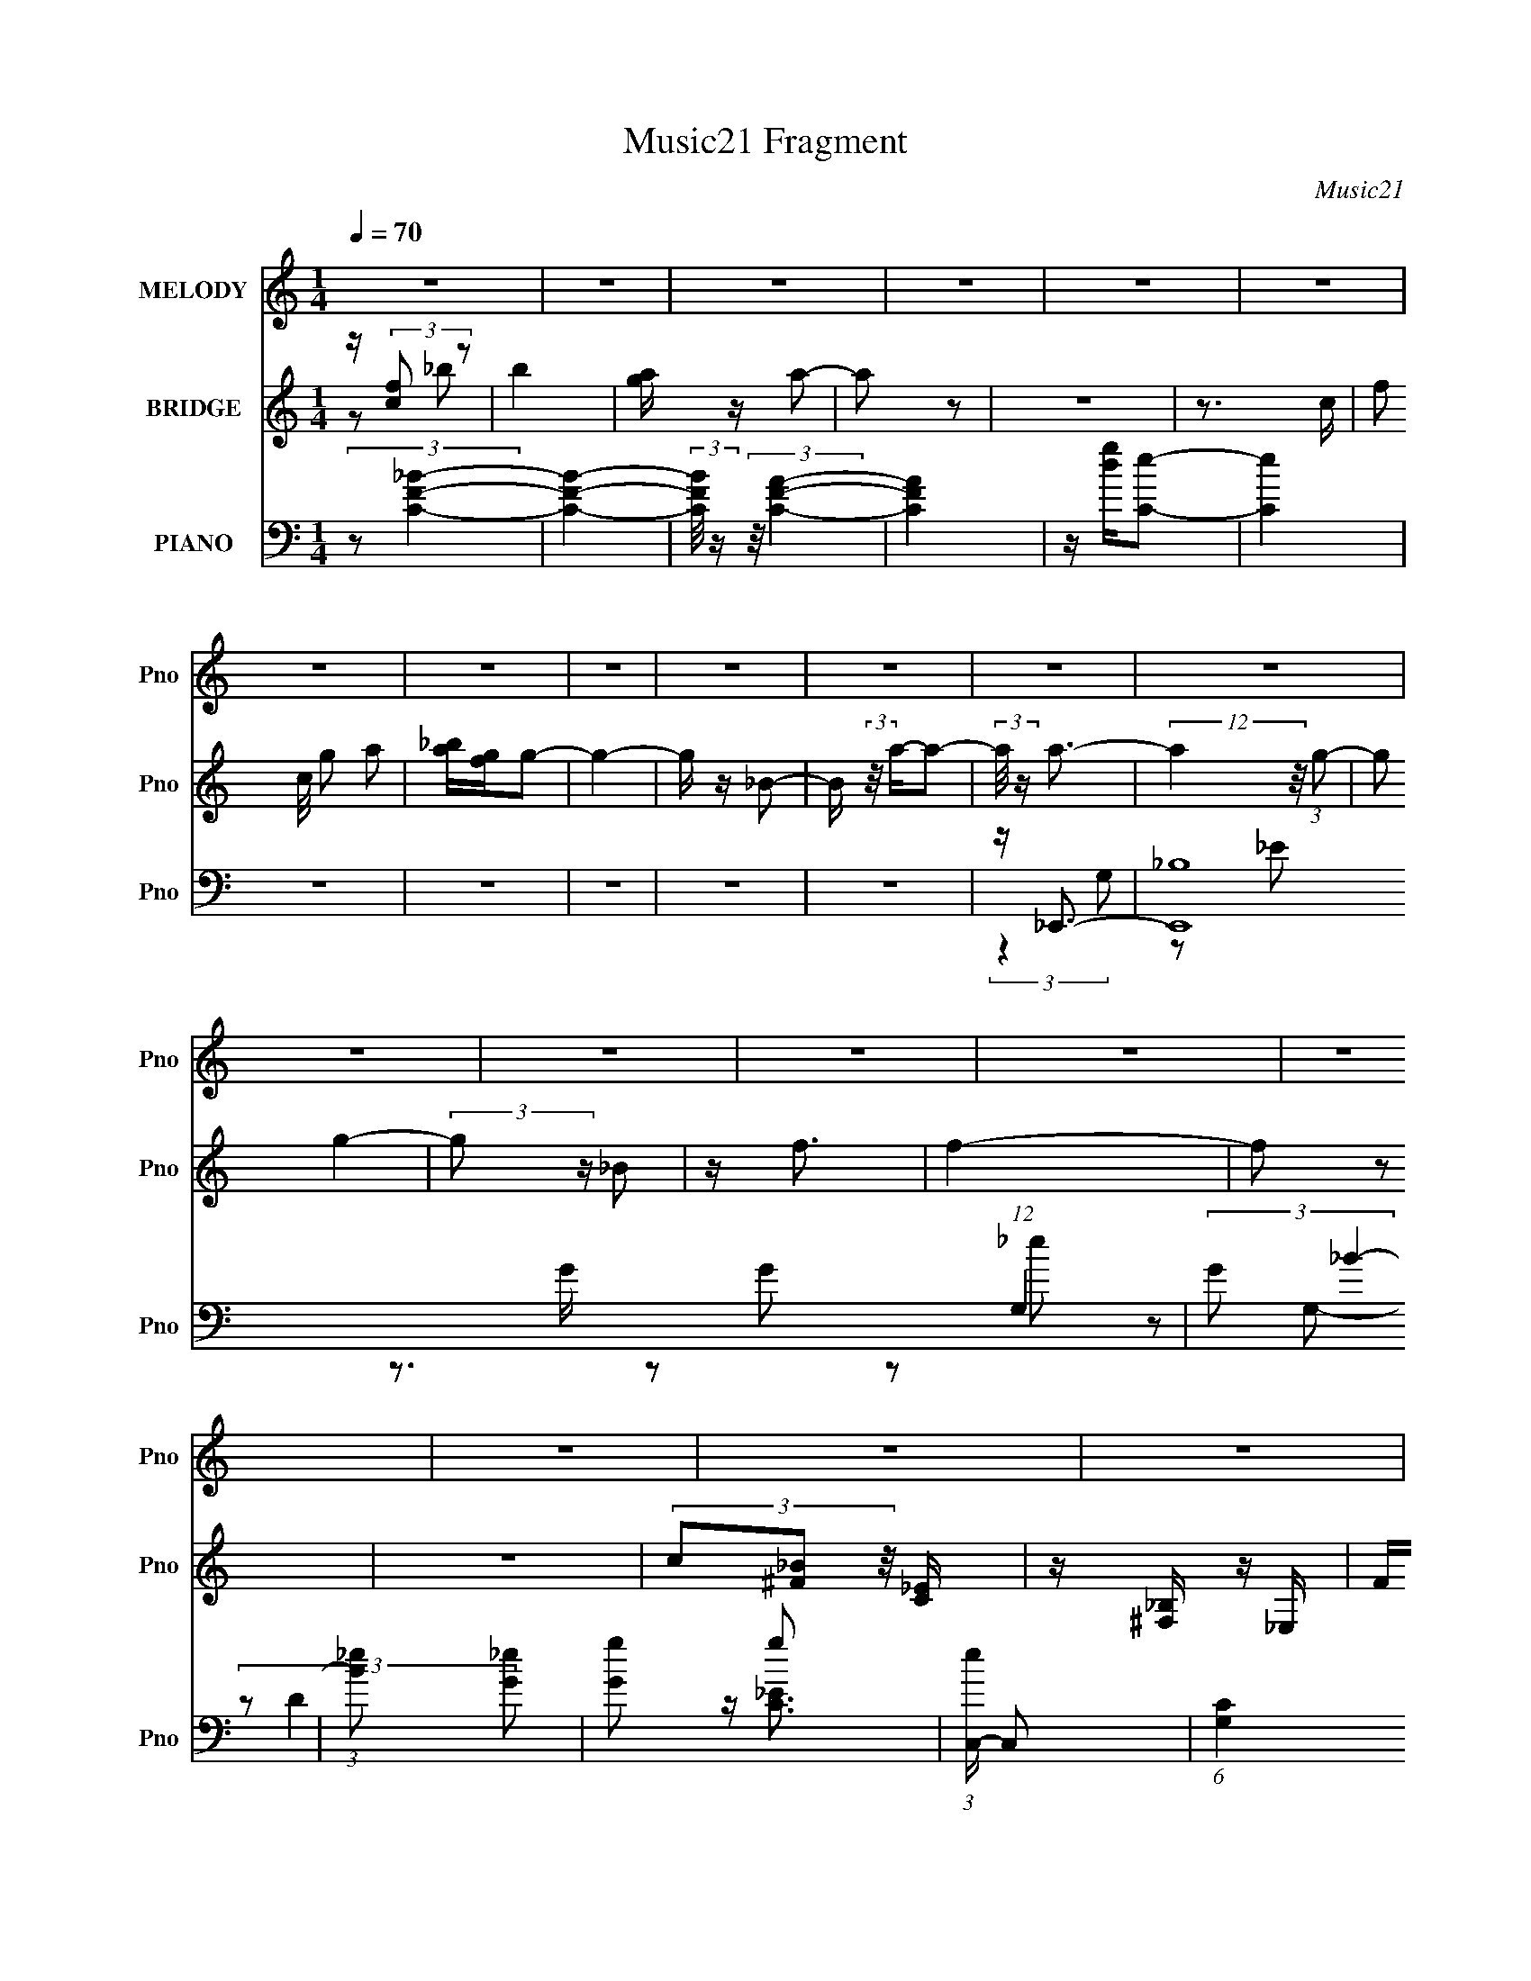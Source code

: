 X:1
T:Music21 Fragment
C:Music21
%%score 1 ( 2 3 4 ) ( 5 6 7 8 )
L:1/8
Q:1/4=70
M:1/4
I:linebreak $
K:none
V:1 treble nm="MELODY" snm="Pno"
L:1/16
V:2 treble nm="BRIDGE" snm="Pno"
V:3 treble 
L:1/4
V:4 treble 
L:1/4
V:5 bass nm="PIANO" snm="Pno"
V:6 bass 
V:7 bass 
L:1/16
V:8 bass 
L:1/4
V:1
 z4 | z4 | z4 | z4 | z4 | z4 | z4 | z4 | z4 | z4 | z4 | z4 | z4 | z4 | z4 | z4 | z4 | z4 | z4 | %19
 z4 | z4 | z4 | z4 | z4 | z4 | z4 | z4 | z4 | z4 | z4 | z4 | z4 | z4 | z4 | z4 | z4 | z4 | z4 | %38
 z4 | z2 D2- | D3 z | z D_E2 | D2C2- | C z _B, z | F4- | F3 z | F z G z | A z _B2- | B3 z | %49
 z A_B2 | A z G2- | G z F z | F4- | F2 z2 | F z F z | _B z B z | _E3 z | _E z E z | D z C z | %59
 _E z D2- | D2 z2 | C z _B, z | _B, z C z | D z D2 | _E2<E2- | E z _E2 | D2C2 | _B, z C2- | C4- | %69
 C4- | C z3 | z2 D2- | D3 z | z D_E2 | D2C2- | C z _B, z | F4- | F3 z | F z G z | A z _B2- | B3 z | %81
 z A_B2 | A z G2- | G z F z | F4- | F2 z2 | F z F z | _B z B z | _E3 z | _E z E z | D z C z | %91
 _E z D2 | F2c2- | c z _B2- | B3 z | FFF2 | _E2<E2- | ED_E z | D z _E z | _B z c2- | c4- | c4- | %102
 c4- | c2 z2 | z4 | z4 | F z F z | _e z e2- | e3 z | d z d2- | d3 z | Fdd2- | d3 z | c z c2- | %114
 c2 z2 | _BAB z | A z _B2 | A z _B2 | A z _B z | f3 z | f4- | f2 z2 | _B z B z | a z a2- | a3 z | %125
 g z g2- | g3 z | _Bgg2- | g3 z | f z f2- | f2 z2 | d z _e z | d z _e z | d_e2 z | d z c z | %135
 _B z c2- | c4- | c2 z2 | F z F z | _e z e2- | e3 z | d z d2- | d3 z | Fdd2- | d3 z | c z c2- | %146
 c2 z2 | _BAB z | A z _B2 | A z _B2 | A z _B z | f3 z | f4- | f2 z2 | _B z B z | a z a2- | a3 z | %157
 g z g2- | g3 z | _Bgg2- | g3 z | f z f2- | f2 z2 | d z _e z | d z _e z | d_e2 z | d z c z | %167
 _B z B2 | c4- | c z F z | d2c z | _B4- | B z2 A- | A z _B2- | B4- | B3 z | z4 | z4 | z4 | z4 | %180
 z4 | z4 | z4 | z4 | z4 | z4 | z4 | z4 | z4 | z4 | z4 | z4 | z4 | z4 | z4 | z4 | z4 | z4 | z4 | %199
 z4 | z4 | z4 | z4 | z4 | z4 | z4 | z4 | z3[Q:1/4=67] z | z4 | z4 |[Q:1/4=65] F2>F2- | %211
 (6:5:1F2 z (3:2:1_e2- | (6:5:2e2 z/[Q:1/4=70] _e2- | e3 z | d z d2- | d3 z | Fdd2- | d3 z | %218
 c z c2- | c2 z2 | _BAB z | A z _B2 | A z _B2 | A z _B z | f3 z | f4- | f2 z2 | _B z B z | %228
 a z a2- | a3 z | g z g2- | g3 z | _Bgg2- | g3 z | f z f2- | f2 z2 | d z _e z | d z _e z | d_e2 z | %239
 d z c z | _B z c2- | c4- | c2 z2 | F z F z | _e z e2- | e3 z | d z d2- | d3 z | Fdd2- | d3 z | %250
 c z c2- | c2 z2 | _BAB z | A z _B2 | A z _B2 | A z _B z | f3 z | f4- | f2 z2 | _B z B z | %260
 a z a2- | a3 z | g z g2- | g3 z | _Bgg2- | g3 z | f z f2- | f2 z2 | d z _e z | d z _e z | d_e2 z | %271
 d z c z | _B z B2 | c4- | c z F z | d2c z | _B4- | B z2 A- | A z _B2- | B4- | B3 z | z4 | z4 | %283
 (3_B2B2 z/ a | z2 a2- | a4 | z (3g2 z/ g2- | g4- | (3g z [_Bg]-(3:2:4[Bg] z/ g-g/- | g3 z | %290
 (3f2 z2 f2- | f4- | (6:5:2f2 z4 |] %293
V:2
 z/ (3:2:2[cf] z | b2 | [ag]/ z/ a- | a z | z2 | z3/2 c/- | (3:2:4f c/4 g a | [_ba]/[gf]/g- | g2- | %9
 g/ z/ _B- | B/ (3:2:2z/4 a/-a- | (3:2:2a/4 z/ a3/2- | (12:7:2a2 z/4 (3:2:1g- | (3:2:2g g2- | %14
 (3:2:2g z/ _B | z/ f3/2 | f2- | f z | z2 | (3c[_B^F] z/4 [_EC]/ | z/ [_B,^F,]/ z/ _E,/ | F<^F- | %22
 F3/2 z/ | z F/ z/ | [Bd]2- | (3:2:2[Bd] z/ _e | d/ z/ c | _Bc- | c2 | z _b/ z/ | %30
 [_e'd']/ z/ [c'_b]/ z/ | c'2 | [Bd]2 | z _e | dc/ z/ | _Bf- | f3/2 ^f- | f_e- | e2- | e z | z2 | %41
 z2 | z2 | z2 | z2 | z2 | z2 | z2 | z2 | z2 | z2 | z2 | z2 | z2 | z2 | z2 | z2 | z2 | z2 | z2 | %60
 z2 | z2 | z2 | z2 | z2 | z2 | z2 | z2 | z2 | z2 | z2 | z2 | z2 | z2 | z2 | z2 | z2 | (3_ef z | %78
 d2- | d z | z2 | z2 | z2 | z2 | z3/2 a/ | (3:2:1_bc'/ (6:5:1z | (3:2:1a/ x/3 g/ (6:5:1z | f z | %88
 z2 | z2 | z2 | z2 | z2 | z2 | z2 | z2 | z2 | z2 | z2 | z2 | z2 | z2 | z2 | %103
 (3:2:1z [_Bc]/ (6:5:1z | g2- | gf- | f2 | z2 | z _b | c'_e'- | e'd' | c'/ z/ d'- | d'2 | z2 | %114
 z a- | a/ z/ _b- | b2- | b/ z3/2 | z2 | z2 | a'2 | g'f'- | f'3/2 z/ | z2 | z2 | z _e'- | %126
 _b (3:2:1e'/ f'- | f'/ z/ f'- | f'2 | z2 | d'/ z/ d'- | d'c'- | c'2 | z2 | z2 | z2 | f/ z/ [fa]- | %137
 [fa]/ z/ _b- | bc'- | c'/ z3/2 | z _b | c'_e'- | e'd' | c'/ z/ d'- | d'2 | z2 | z a- | a/ z/ _b- | %148
 b2- | b/ z3/2 | z2 | z2 | a'2 | g'f'- | f'3/2 z/ | z2 | z2 | z _e'- | _b (3:2:1e'/ f'- | %159
 f'/ z/ f'- | f'2 | z2 | d'/ z/ d'- | d'c'- | c'2 | z2 | z2 | z2 | f/ z/ [fa]- | [fa]/ z/ _b- | %170
 bc'- | c' z | z2 | z2 | (3:2:2z2 _B- | (6:5:1B ^g/ z/ g/- | g2 | (3g z g- | g2- | %179
 (3:2:1g_B/ (6:5:1z | g2 | ff- | f/ z/ _e | dd- | d3/2 z/ | cc | _B/ z/ B | ff- | f/ z3/2 | %189
 g/ z/ g- | (3:2:1_e g/ f/ (6:5:1z | ^g/_b/b- | b3/2 z/ | ^gc- | cd/ z/ | _e/f/^g- | g3/2 z/ | %197
 g/ z/ g- | g [gf]/ z/ [_ec]/ | [_BG]/ z/ F/ z/ | f (3:2:1E _e- | (3:2:1e/ x/3 _e/ (6:5:1z | b^g- | %203
 g[cc'] | [_B_b][Bb]/ z/ | [cc']/ z/ [dd']- | [dd']/ z/ [cc']- | [cc'][gg']-[Q:1/4=67] | [gg']2- | %209
 [gg']/ z/ [ff']- |[Q:1/4=65] [ff']2- | [ff'] z | z[Q:1/4=70] z | z _b | c'_e'- | e'd' | %216
 c'/ z/ d'- | d'2 | z2 | z a- | a/ z/ _b- | b2- | b/ z3/2 | z2 | z2 | a'2 | g'f'- | f'3/2 z/ | z2 | %229
 z2 | z _e'- | _b (3:2:1e'/ f'- | f'/ z/ f'- | f'2 | z2 | d'/ z/ d'- | d'c'- | c'2 | z2 | z2 | z2 | %241
 f/ z/ [fa]- | [fa]/ z/ _b- | bc'- | c'/ z3/2 | z _b | c'_e'- | e'd' | c'/ z/ d'- | d'2 | z3/2 c/ | %251
 [AF]/ z/ [DC]/ z/ | (3:2:1_B,A,/ (6:5:1z | G,>_b- | ba- | ag- | gf- | a'2 f | g'f'- | f'3/2 z/ | %260
 z2 | z2 | z _e'- | _b (3:2:1e'/ f'- | f'/ z/ f'- | f'2 | z2 | d'/ z/ d'- | d'c'- | c'2- | %270
 (3:2:2c'/ z z | z2 | z2 | z2 | z2 | z2 | z2 | z2 | z2 | z2 | z2 | z2 | z2 | z2 | z2 | z2 | z2 | %287
 z2 | z2 | z2 | z2 | z2 | z2 | z2 | (3:2:2z2 f- | (6:5:2f _e2- | (3:2:2e G2 | (3:2:2_B2 c- | %298
 (6:5:2c _B2- | (3:2:2B/4 z/ (3:2:2z/4 _B2- | (6:5:1B2 c/- | c2- | c z |] %303
V:3
 z/ _b/- | x | x | x | x | x | x13/12 | x | x | x | x | x | x | x | x | x | x | x | x | x | x | x | %22
 x | (3:2:2z [_Bd]/- | x | x | x | x | x | (3:2:2z [c'd']/ | x | (3:2:1z/ F/4 (6:5:1z/ | x | x | %34
 x | x | x5/4 | x | x | x | x | x | x | x | x | x | x | x | x | x | x | x | x | x | x | x | x | x | %58
 x | x | x | x | x | x | x | x | x | x | x | x | x | x | x | x | x | x | x | z/ d/- | x | x | x | %81
 x | x | x | x | z/ a/- | z/ f/- | x | x | x | x | x | x | x | x | x | x | x | x | x | x | x | x | %103
 z/ g/- | x | x | x | x | x | x | x | x | x | x | x | x | x | x | x | x | x | x | x | x | x | x | %126
 x7/6 | x | x | x | x | x | x | x | x | x | x | x | x | x | x | x | x | x | x | x | x | x | x | x | %150
 x | x | x | x | x | x | x | x | x7/6 | x | x | x | x | x | x | x | x | x | x | x | x | x | x | x | %174
 x | x7/6 | x | x | x | z/ g/- | x | x | x | x | x | x | x | x | x | x | z/ g/4 z/4 x/4 | x | x | %193
 x | x | x | x | x | x5/4 | z/ f/- | x4/3 | z/ _b/- | x | x | x | x | x | x | x | x | x | x | x | %213
 x | x | x | x | x | x | x | x | x | x | x | x | x | x | x | x | x | x | x7/6 | x | x | x | x | x | %237
 x | x | x | x | x | x | x | x | x | x | x | x | x | x | x | z/ G,/- | x | x | x | x | x3/2 | x | %259
 x | x | x | x | x7/6 | x | x | x | x | x | x | x | x | x | x | x | x | x | x | x | x | x | x | x | %283
 x | x | x | x | x | x | x | x | x | x | x | x | x13/12 | x | x | x13/12 | x | x13/12 | x | x |] %303
V:4
 x | x | x | x | x | x | x13/12 | x | x | x | x | x | x | x | x | x | x | x | x | x | x | x | x | %23
 x | x | x | x | x | x | x | x | z/ [_Bd]/- | x | x | x | x | x5/4 | x | x | x | x | x | x | x | %44
 x | x | x | x | x | x | x | x | x | x | x | x | x | x | x | x | x | x | x | x | x | x | x | x | %68
 x | x | x | x | x | x | x | x | x | x | x | x | x | x | x | x | x | x | x | x | x | x | x | x | %92
 x | x | x | x | x | x | x | x | x | x | x | x | x | x | x | x | x | x | x | x | x | x | x | x | %116
 x | x | x | x | x | x | x | x | x | x | x7/6 | x | x | x | x | x | x | x | x | x | x | x | x | x | %140
 x | x | x | x | x | x | x | x | x | x | x | x | x | x | x | x | x | x | x7/6 | x | x | x | x | x | %164
 x | x | x | x | x | x | x | x | x | x | x | x7/6 | x | x | x | x | x | x | x | x | x | x | x | x | %188
 x | x | x5/4 | x | x | x | x | x | x | x | x5/4 | (3:2:2z _E/- | x4/3 | x | x | x | x | x | x | %207
 x | x | x | x | x | x | x | x | x | x | x | x | x | x | x | x | x | x | x | x | x | x | x | x | %231
 x7/6 | x | x | x | x | x | x | x | x | x | x | x | x | x | x | x | x | x | x | x | x | x | x | x | %255
 x | x | x3/2 | x | x | x | x | x | x7/6 | x | x | x | x | x | x | x | x | x | x | x | x | x | x | %278
 x | x | x | x | x | x | x | x | x | x | x | x | x | x | x | x | x | x13/12 | x | x | x13/12 | x | %300
 x13/12 | x | x |] %303
V:5
 (3:2:2z [CF_B]2- | [CFB]2- | (3:2:2[CFB]/4 z/ (3:2:2z/4 [CFA]2- | [CFA]2 | z/ [dg]/[Ce]- | [Ce]2 | %6
 z2 | z2 | z2 | z2 | z2 | z/ _E,,3/2- | [E,,_B,]8 (12:11:1G,2 | (3:2:2G _B2- | %14
 (3:2:1[B_e] [_eG]4/3 | [Gg] g | (3:2:1[eC,-]/ C,5/3- | (6:5:1[G,C]2 C,4- C,2- C,/ | %18
 (3:2:1[DG,-]/4 G,11/6- | G,2- [CE]2- | G,/ [CE]2 | z2 | z2 | z _B,- | %24
 [B,F,]/ (3:2:1[F,D]5/4 D/6 B,,4- B,,2- B,,/ | [B,F,]/ (3:2:2F,5/4 z | [DB,]/ x/ D | _B,_B,,- | %28
 (24:19:1[B,,F,-]8 [A,D]/ | F, [DA,]/ [DA,]- | [DA,]/ x/ D | z [_B,D]- | F, [B,D]/ B,,2- _B, | %33
 F, B,,2- [D_B,]- | (3:2:1[DB,F,]/ (3:2:1[F,B,,-]3/2 B,,- B,,/ | [D_B,]/ z/ [D^G,]- | %36
 [DG,F,]/ (3:2:2[F,G,,]5/4 (4:3:1G,,18/7 | (3:2:2F, [C,_B,C]2- | [C,B,C]2- [G,E]2- | %39
 (3:2:2[C,B,C]/4 [G,E] _B,- | B,3/2 B,,2- D2- F,- | %41
 (3:2:1[D_B,-]/ [_B,-F,]5/3 (24:13:1F,64/13 B,,4- B,, | (3:2:1B, [DF]3/2 z/ | z D- | %44
 [DF,]3/2 A,/ B,,4- B,, | [A,D-]/ D3/2- | D F3/2 z/ | (3:2:2z G,2- | %48
 (3:2:1[G,D,-]/4 [D,-B,DG,,-]11/6 G,,19/6- G,,/ | [G,_B,-]3 D,2- D,/ | (3:2:1B, D z | z D,,- | %52
 A,,2- D,,2- | (6:5:1[A,,A,]4 D,,7/2 (6:5:1F,2 | D2 | z/ (3:2:2[_B,_E] z | [E,-_B,]4 E,/ | %57
 [E_B,-] _B,- | (3:2:1B, [GB]3/2 z/ | (3:2:1z _B, (3:2:1z/ | %60
 [DF,] (3:2:1[F,B,,-]/ B,,11/3- B,,3/2 | (3:2:1[CF,-]/ F,5/3- | F,3/2 [FB,]3/2 z/ | z _B,- | %64
 [B,G,]/ [G,E]3/2 [C,G]4- [C,G] | _E2- B,2- | E3/2 B,2 | z F,,- | _E, F,,2- A,/ | C/ F,,2- C,- | %70
 (6:5:1F,,2 C,3/2 [FC]2- | [FC]/ x/ _B,,- | F, B,,2- (3:2:2B,/ D2 _B,- | F, B,,2- B, [DF]- | %74
 [DFF,-]/ [F,B,,]3/2- B,,/- B,,/ | (3:2:2[F,_B,] D/ _B,,- | [B,,F,]6 D2 | [A,F,]7/2 | %78
 [DF,]/ F,3/2 | z G,,- | [B,D,-] [D,-D] (12:7:1D16/7 G,,4- G,,3/2 | [D,_B,] (3:2:1[_B,G]/ G8/3 | %82
 [DD,]/ (3:2:2D,5/4 z | z D,,- | [A,A,,-]3/2 [A,,D,,]/- D,,7/2- D,, | [A,,A,] [A,F,] | %86
 A,,/ D/ z/ [F,A,]/ z/ | z _E,- | _B, E,2- E F | (24:13:1[E,_E_B,-E-]8 | [B,E] G2 | z _B,,- | %92
 [B,,F,]6 B, (3:2:1D/ | [CF,-]/ F,3/2- | F,2- [B,F] [_B,D] | (3:2:1F, x/3 C,- | %96
 (3:2:1[CG,]/ [G,EC,-]5/3 C,10/3- C,3/2 | _E2- B,2- | [EG,]/ [G,B,]/_B,/ z/ | _B, E F,,- | %100
 _E, F,,2- A,/ | [F,,C]/ z/ F,,- | (12:7:1[F,,C,]4 [CF]/ | [FAC] F,,- | F,,2- [CF]3/2 | %105
 [F,,F-A-]7/2 | [FA]2 e/ f2 | z _B,,- | F, B,,2- D _B,- | [B,,F,]4 B, | [DF,]/ [F,F] z/ | z F,,- | %112
 [A,C,] (3:2:1[C,F,,-]/ F,,11/3- F,,3/2 | A, C2- F- | [CC,]/ (3:2:1[C,F]5/4 F/6 x/ | z [G,,G,]- | %116
 [G,,G,D,] [D,B,]/ z/ | z F,,- | (6:5:1[F,,C,]2 [CF]/ | z D,- | [FA,] (3:2:1[A,D,-]/ D,11/3- D, | %121
 (3:2:1[DA,-]/ A,5/3- | A, [DA]/ [DF]/ z/ | z _E,- | E,2- E/ G- | _B,/ E,2- G [B,_E]- | %126
 E,3/2 [B,E]/ [_B,F]- | [B,F]/ x/ D,- | (6:5:1[D,A,]2 [DF]/ | D/ F3/2 z/ | DD | F C,- | %132
 [CEG,]/ (3:2:1[G,C,-]5/4 C,19/6- C, | (6:5:1[GG,]2 x/3 | G, B, E/ [_EG] | _B,/ z/ F,,- | %136
 [F,A,C,] [C,F,,-]/ F,,3/2- F,,/ | [CA,] F,,- | (12:7:1[F,,C,F,F,A,]4 | [EC,]_B,,- | %140
 F, B,,2- D _B,- | [B,,F,]4 B, | [DF,]/ [F,F] z/ | z F,,- | %144
 [A,C,] (3:2:1[C,F,,-]/ F,,11/3- F,,3/2 | A, C2- F- | [CC,]/ (3:2:1[C,F]5/4 F/6 x/ | z [G,,G,]- | %148
 [G,,G,D,] [D,B,]/ z/ | z F,,- | (6:5:1[F,,C,]2 [CF]/ | z D,- | [FA,] (3:2:1[A,D,-]/ D,11/3- D, | %153
 (3:2:1[DA,-]/ A,5/3- | A, [DA]/ [DF]/ z/ | z _E,- | E,2- E/ G- | _B,/ E,2- G [B,_E]- | %158
 E,3/2 [B,E]/ [_B,F]- | [B,F]/ x/ D,- | (6:5:1[D,A,]2 [DF]/ | D/ F3/2 z/ | DD | F C,- | %164
 [CEG,]/ (3:2:1[G,C,-]5/4 C,19/6- C, | (6:5:1[GG,]2 x/3 | G, B, E/ [_EG] | _B,/ z/ F,,- | %168
 [F,A,C,] [C,F,,-]/ F,,3/2- F,,/ | [CA,] F,,- | (12:7:1[F,,C,F,F,A,]4 | C, E z | z2 | z2 | z2 | %175
 (3:2:2z [_B^c]2- | [Bc]2- [B,g]2- | (3[Bc]/4 [B,g]/4 z/4 (3:2:2z/ [_B_eg]2- | [Beg]2- | %179
 (3:2:1[Beg]/4 x/ (3:2:2_B z | [dB,f]2- | [dB,f]2- | [dB,f]2- | (3:2:1[dB,f]/4 x5/6 ^G,,- | %184
 (12:7:1[G,,_E,]4 C | C_B,,- | (12:7:1[B,,F,]4 [B,D]/ | B,/ x/ _E,- | [E,_B,]2 E/ | %189
 [EG_B,]/ z/ ^C,- | (6:5:1[C,^G,]2 [CF]/ | [FG^C]^G,,- | (12:7:1[G,,_E,-]4 C | %193
 [E,_E]/ _E/[_B,,D]- | [B,,D]3/2 B,/ z/ | z [_E,,_B,G]- | (3:2:1_B,,2 [E,,B,G]2 | _B,/ z/ ^C,- | %198
 ^G, C,3/2 C/ [^CF] | z F,,- | (24:17:1[F,,C,]8 [F,G,] | [CC,]/ (3:2:2C,5/4 z | z [F,^G,CF] | %203
 z C,- | [CEG,]/ (3:2:1[G,C,-]5/4 C,19/6- C,3/2 | G, (6:5:1E2 _B,- | G, B, _E |[Q:1/4=67] z A,- | %208
 [A,C,]3/2 F,,6 F,2- F,/ | (6:5:1[CC,-] C,7/6- |[Q:1/4=65] C,2 [F,A,CF] | z2 |[Q:1/4=70] z _B,,- | %213
 F, B,,2- D _B,- | [B,,F,]4 B, | [DF,]/ [F,F] z/ | z F,,- | %217
 [A,C,] (3:2:1[C,F,,-]/ F,,11/3- F,,3/2 | A, C2- F- | [CC,]/ (3:2:1[C,F]5/4 F/6 x/ | z [G,,G,]- | %221
 [G,,G,D,] [D,B,]/ z/ | z F,,- | (6:5:1[F,,C,]2 [CF]/ | z D,- | [FA,] (3:2:1[A,D,-]/ D,11/3- D, | %226
 (3:2:1[DA,-]/ A,5/3- | A, [DA]/ [DF]/ z/ | z _E,- | E,2- E/ G- | _B,/ E,2- G [B,_E]- | %231
 E,3/2 [B,E]/ [_B,F]- | [B,F]/ x/ D,- | (6:5:1[D,A,]2 [DF]/ | D/ F3/2 z/ | DD | F C,- | %237
 [CEG,]/ (3:2:1[G,C,-]5/4 C,19/6- C, | (6:5:1[GG,]2 x/3 | G, B, E/ [_EG] | _B,/ z/ F,,- | %241
 [F,A,C,] [C,F,,-]/ F,,3/2- F,,/ | [CA,] F,,- | (12:7:1[F,,C,F,F,A,]4 | [EC,]_B,,- | %245
 F, B,,2- D _B,- | [B,,F,]4 B, | [DF,]/ [F,F] z/ | z F,,- | %249
 [A,C,] (3:2:1[C,F,,-]/ F,,11/3- F,,3/2 | A, C2- F- | [CC,]/ (3:2:1[C,F]5/4 F/6 x/ | z [G,,G,]- | %253
 [G,,G,D,] [D,B,]/ z/ | z F,,- | (6:5:1[F,,C,]2 [CF]/ | z D,- | [FA,] (3:2:1[A,D,-]/ D,11/3- D, | %258
 (3:2:1[DA,-]/ A,5/3- | A, [DA]/ [DF]/ z/ | z _E,- | E,2- E/ G- | _B,/ E,2- G [B,_E]- | %263
 E,3/2 [B,E]/ [_B,F]- | [B,F]/ x/ D,- | (6:5:1[D,A,]2 [DF]/ | D/ F3/2 z/ | DD | F C,- | %269
 [CEG,]/ (3:2:1[G,C,-]5/4 C,19/6- C, | (6:5:1[GG,]2 x/3 | G, B, E/ [_EG] | (3:2:2_B, F,2- | %273
 (3:2:1[F,C,-]/4 [C,-A,F,,-]11/6 F,,10/3- C2- C/ F,,3/2 | A, C,2- F,2- [A,C]- | C,/ F,2- [A,C]2- | %276
 (3:2:1F,/ [A,C]/ z/ G,,- | [G,,D,]2 | [DG,]7/2 | (6:5:1[F,,C,]2 C,/3 | %280
 (3:2:1z [_E,G,_E,,_B,]/ (6:5:1z | (3:2:1[E_E,]/ _E,5/3 | _E/ z/ [DF] | [D,-A,]2 D,/ | [ADFA,]G- | %285
 (6:5:1[G_B,,-]2 [_B,,-E]/3 (12:7:1E10/7 (24:17:1E,,8 | [B,,_E_B,-G-]4 B,/ | [B,G]2- E2- | %288
 [B,G]/ (3:2:1E/ x2/3 D/- | F2- D2- D,2- | F2- D2- D, | F2- D2- | F2 (6:5:1D | z2 | %294
 (3:2:2z2 [C_EC,G]- | [CEC,G]2- | [CEC,G]2 | G,/ z/ F,,- | (6:5:1F,,2 C,3/2 | _E,2- | %300
 E,2- E,,/ F,2- B,2- | (3:2:2E, F,2 B,2- | (12:7:2B,2 z | (3:2:2z _B,,2- | (48:47:1[B,,CF-]16 F,2 | %305
 [F_B,]3/2 _B,/ | F, D,- | D,2- (3:2:2[Bd]/4 A | F/ D,2- D- | D/ [D,F,]4- D,3/2 | %310
 (12:11:1[F,_B,F-]4 | FA/ z/ | z [_B,,F,]- | [B,,F,]2- [Bf]2- | [B,,F,]2- [Bf]2- | %315
 [B,,F,]3/2 [Bf]2- | (3:2:2[Bf]/4 z/ z3/2 |] %317
V:6
 x2 | x2 | x2 | x2 | x2 | x2 | x2 | x2 | x2 | x2 | x2 | (3:2:2z2 G,- | z _E x47/6 | z3/2 G/- | %14
 z G- | z _e- | z G,- | (3:2:2z D2- x37/6 | z/ [C_E]3/2- | x4 | x5/2 | x2 | x2 | z D- | z _B,- x6 | %25
 z [D_B,]- | z _B,/ z/ | z [A,D]- | z [DA,]- x29/6 | x5/2 | z A,/ z/ | z _B,,- | x9/2 | x4 | %34
 z D- x5/6 | z ^G,,- | z [D^G,] x5/6 | (3:2:2z2 [G,_E]- | x4 | z _B,,- | x13/2 | z [DF]- x23/3 | %42
 x8/3 | z A,- | z A,- x5 | z F- | x3 | z G,,- | z G,- x11/3 | z D- x7/2 | x8/3 | x2 | z F,- x2 | %53
 z D- x13/2 | x2 | z _E,- | z _E- x5/2 | z [G_B]- | x8/3 | z _B,,- | z C- x9/2 | z [F_B,]- | x7/2 | %63
 z _E- | z _B,- x5 | x4 | x7/2 | x2 | x7/2 | z [FC]- x3/2 | x31/6 | z _B,- | x6 | x5 | %74
 z _B,/ z/ x | z A, | z A,- x6 | z D- x3/2 | z [DF] | z _B,- | z G- x41/6 | z D- x2 | %82
 z [_B,D]/ z/ | z A,- | z F,- x9/2 | z D- | x5/2 | z _B,/ z/ | x5 | z G- x7/3 | x3 | z _B,- | %92
 z C- x16/3 | z [_B,F]- | x4 | z C- | z _B,- x29/6 | x4 | z _E- | x3 | x7/2 | z [CF]- | %102
 z [FA]- x5/6 | z [CF]- | x7/2 | z _e- x3/2 | x9/2 | z D- | x5 | z D- x3 | z _B, | z A,- | %112
 z C- x9/2 | x4 | z [A,CF]/ z/ | z _B,- | z [_B,D]/ z/ | z [CF]- | z [FA] x/6 | z F- | z D- x4 | %121
 z [DA]- | x5/2 | z _B, | x7/2 | x9/2 | x3 | z [DF]- | z D- x/6 | x5/2 | z F- | z [C_E]- | %132
 z _E/ z/ x7/2 | z _B,- | x7/2 | z [F,A,]- | z A,/ z/ x3/2 | z [F,F] | z _E- x/3 | z D- | x5 | %141
 z D- x3 | z _B, | z A,- | z C- x9/2 | x4 | z [A,CF]/ z/ | z _B,- | z [_B,D]/ z/ | z [CF]- | %150
 z [FA] x/6 | z F- | z D- x4 | z [DA]- | x5/2 | z _B, | x7/2 | x9/2 | x3 | z [DF]- | z D- x/6 | %161
 x5/2 | z F- | z [C_E]- | z _E/ z/ x7/2 | z _B,- | x7/2 | z [F,A,]- | z A,/ z/ x3/2 | z [F,F] | %170
 z _E- x/3 | x3 | x2 | x2 | x2 | (3:2:2z [_B,^g]2- | x4 | x13/6 | x2 | (3:2:2z [d_B,f]2- | x2 | %181
 x2 | x2 | z C- | z ^G, x4/3 | z [_B,D]- | z _B,- x5/6 | z _B,/ z/ | z [_EG]- x/ | z [^CF]- | %190
 z ^C/ z/ x/6 | z C- | z ^G, x4/3 | z _B,- | x5/2 | x2 | z _E x4/3 | z ^G,/ z/ | x4 | z [F,^G,]- | %200
 z C- x14/3 | z [^G,C_E] | x2 | z [C_E]- | z _E- x4 | x11/3 | x3 | z F,,- | (3:2:2z2 C- x8 | %209
 z [F,A,CF]- | x3 | x2 | z D- | x5 | z D- x3 | z _B, | z A,- | z C- x9/2 | x4 | z [A,CF]/ z/ | %220
 z _B,- | z [_B,D]/ z/ | z [CF]- | z [FA] x/6 | z F- | z D- x4 | z [DA]- | x5/2 | z _B, | x7/2 | %230
 x9/2 | x3 | z [DF]- | z D- x/6 | x5/2 | z F- | z [C_E]- | z _E/ z/ x7/2 | z _B,- | x7/2 | %240
 z [F,A,]- | z A,/ z/ x3/2 | z [F,F] | z _E- x/3 | z D- | x5 | z D- x3 | z _B, | z A,- | %249
 z C- x9/2 | x4 | z [A,CF]/ z/ | z _B,- | z [_B,D]/ z/ | z [CF]- | z [FA] x/6 | z F- | z D- x4 | %258
 z [DA]- | x5/2 | z _B, | x7/2 | x9/2 | x3 | z [DF]- | z D- x/6 | x5/2 | z F- | z [C_E]- | %269
 z _E/ z/ x7/2 | z _B,- | x7/2 | (3:2:2z A,2- | z F,- x22/3 | x6 | x9/2 | x7/3 | z D- | %278
 z F,,- x3/2 | z F, | z _E- | z _B, | z D,- | z [ADF]- x/ | z/ _B,3/2 | z _B,- x13/2 | %286
 (3:2:2z2 _E- x5/2 | x4 | z3/2 D,/- | x6 | x5 | x4 | x17/6 | x2 | x2 | x2 | x2 | x2 | x19/6 | %299
 z/ _E,,3/2- | x13/2 | x9/2 | x2 | z3/2 F,/- | (3:2:2z D2 x47/3 | z3/2 F,/- | z3/2 [_Bd]/- | %307
 x17/6 | x7/2 | (3:2:2z2 A, x4 | (3:2:1z D (3:2:1z/ x5/3 | x2 | z3/2 [_Bf]/- | x4 | x4 | x7/2 | %316
 x2 |] %317
V:7
 x4 | x4 | x4 | x4 | x4 | x4 | x4 | x4 | x4 | x4 | x4 | x4 | x59/3 | x4 | x4 | x4 | x4 | x49/3 | %18
 x4 | x8 | x5 | x4 | x4 | z2 _B,,2- | x16 | x4 | x4 | x4 | x41/3 | x5 | x4 | x4 | x9 | x8 | %34
 z2 _B, z x5/3 | x4 | x17/3 | x4 | x8 | z2 D2- | x13 | x58/3 | x16/3 | z2 _B,,2- | x14 | x4 | x6 | %47
 z2 [_B,D]2- | x34/3 | x11 | x16/3 | x4 | x8 | x17 | x4 | z2 G2 | x9 | x4 | x16/3 | z2 D2- | x13 | %61
 x4 | x7 | z2 [C,G]2- | x14 | x8 | x7 | x4 | x7 | x7 | x31/3 | z2 D2- | x12 | x10 | z2 D2- x2 | %75
 z2 D2- | x16 | x7 | x4 | z2 D2- | x53/3 | x8 | x4 | x4 | x13 | x4 | x5 | z2 _E2- | x10 | x26/3 | %90
 x6 | z2 D2- | x44/3 | x4 | x8 | z2 _E2- | x41/3 | x8 | x4 | x6 | x7 | x4 | x17/3 | x4 | x7 | %105
 z2 f2- x3 | x9 | x4 | x10 | z2 F2- x6 | x4 | x4 | x13 | x8 | x4 | x4 | x4 | x4 | x13/3 | x4 | %120
 x12 | x4 | x5 | z2 _E2- | x7 | x9 | x6 | x4 | z2 F2- x/3 | x5 | x4 | x4 | z2 G2- x7 | z2 _E2- | %134
 x7 | x4 | z2 C2- x3 | z2 [A,CF]2 | x14/3 | x4 | x10 | z2 F2- x6 | x4 | x4 | x13 | x8 | x4 | x4 | %148
 x4 | x4 | x13/3 | x4 | x12 | x4 | x5 | z2 _E2- | x7 | x9 | x6 | x4 | z2 F2- x/3 | x5 | x4 | x4 | %164
 z2 G2- x7 | z2 _E2- | x7 | x4 | z2 C2- x3 | z2 [A,CF]2 | x14/3 | x6 | x4 | x4 | x4 | x4 | x8 | %177
 x13/3 | x4 | x4 | x4 | x4 | x4 | x4 | x20/3 | x4 | x17/3 | z2 _E2- | x5 | x4 | z2 [F^G]2- x/3 | %191
 x4 | x20/3 | x4 | x5 | x4 | x20/3 | z2 ^C2- | x8 | x4 | x40/3 | x4 | x4 | x4 | x12 | x22/3 | x6 | %207
 z2 F,2- | x20 | x4 | x6 | x4 | x4 | x10 | z2 F2- x6 | x4 | x4 | x13 | x8 | x4 | x4 | x4 | x4 | %223
 x13/3 | x4 | x12 | x4 | x5 | z2 _E2- | x7 | x9 | x6 | x4 | z2 F2- x/3 | x5 | x4 | x4 | z2 G2- x7 | %238
 z2 _E2- | x7 | x4 | z2 C2- x3 | z2 [A,CF]2 | x14/3 | x4 | x10 | z2 F2- x6 | x4 | x4 | x13 | x8 | %251
 x4 | x4 | x4 | x4 | x13/3 | x4 | x12 | x4 | x5 | z2 _E2- | x7 | x9 | x6 | x4 | z2 F2- x/3 | x5 | %267
 x4 | x4 | z2 G2- x7 | z2 _E2- | x7 | z2 F,,2- | x56/3 | x12 | x9 | x14/3 | x4 | x7 | x4 | x4 | %281
 x4 | x4 | x5 | (3:2:2z2 _E4- | x17 | x9 | x8 | x4 | x12 | x10 | x8 | x17/3 | x4 | x4 | x4 | x4 | %297
 x4 | x19/3 | z ^F,3- | x13 | x9 | x4 | x4 | x106/3 | x4 | x4 | x17/3 | x7 | x12 | x22/3 | x4 | %312
 x4 | x8 | x8 | x7 | x4 |] %317
V:8
 x | x | x | x | x | x | x | x | x | x | x | x | x59/12 | x | x | x | x | x49/12 | x | x2 | x5/4 | %21
 x | x | x | x4 | x | x | x | x41/12 | x5/4 | x | x | x9/4 | x2 | x17/12 | x | x17/12 | x | x2 | %39
 x | x13/4 | x29/6 | x4/3 | x | x7/2 | x | x3/2 | x | x17/6 | x11/4 | x4/3 | x | x2 | x17/4 | x | %55
 x | x9/4 | x | x4/3 | x | x13/4 | x | x7/4 | x | x7/2 | x2 | x7/4 | x | x7/4 | x7/4 | x31/12 | x | %72
 x3 | x5/2 | x3/2 | x | x4 | x7/4 | x | x | x53/12 | x2 | x | x | x13/4 | x | x5/4 | x | x5/2 | %89
 x13/6 | x3/2 | x | x11/3 | x | x2 | x | x41/12 | x2 | x | x3/2 | x7/4 | x | x17/12 | x | x7/4 | %105
 x7/4 | x9/4 | x | x5/2 | x5/2 | x | x | x13/4 | x2 | x | x | x | x | x13/12 | x | x3 | x | x5/4 | %123
 x | x7/4 | x9/4 | x3/2 | x | x13/12 | x5/4 | x | x | x11/4 | x | x7/4 | x | x7/4 | x | x7/6 | x | %140
 x5/2 | x5/2 | x | x | x13/4 | x2 | x | x | x | x | x13/12 | x | x3 | x | x5/4 | x | x7/4 | x9/4 | %158
 x3/2 | x | x13/12 | x5/4 | x | x | x11/4 | x | x7/4 | x | x7/4 | x | x7/6 | x3/2 | x | x | x | x | %176
 x2 | x13/12 | x | x | x | x | x | x | x5/3 | x | x17/12 | x | x5/4 | x | x13/12 | x | x5/3 | x | %194
 x5/4 | x | x5/3 | x | x2 | x | x10/3 | x | x | x | x3 | x11/6 | x3/2 | x | x5 | x | x3/2 | x | x | %213
 x5/2 | x5/2 | x | x | x13/4 | x2 | x | x | x | x | x13/12 | x | x3 | x | x5/4 | x | x7/4 | x9/4 | %231
 x3/2 | x | x13/12 | x5/4 | x | x | x11/4 | x | x7/4 | x | x7/4 | x | x7/6 | x | x5/2 | x5/2 | x | %248
 x | x13/4 | x2 | x | x | x | x | x13/12 | x | x3 | x | x5/4 | x | x7/4 | x9/4 | x3/2 | x | %265
 x13/12 | x5/4 | x | x | x11/4 | x | x7/4 | z/ C/- | x14/3 | x3 | x9/4 | x7/6 | x | x7/4 | x | x | %281
 x | x | x5/4 | (3:2:2z/ _E,,- | x17/4 | x9/4 | x2 | x | x3 | x5/2 | x2 | x17/12 | x | x | x | x | %297
 x | x19/12 | (3:2:2z/ _B,- | x13/4 | x9/4 | x | x | x53/6 | x | x | x17/12 | x7/4 | x3 | x11/6 | %311
 x | x | x2 | x2 | x7/4 | x |] %317
